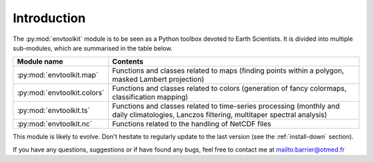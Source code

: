 
.. _intro:

Introduction
===================================

The :py:mod:`envtoolkit` module is to be seen as a Python toolbox devoted to Earth Scientists. It is divided into multiple sub-modules, which are summarised in the table below.

+-------------------------------------+--------------------------------------------------------------------------------------------------------------------+
|Module name                          | Contents                                                                                                           |
+=====================================+====================================================================================================================+
|:py:mod:`envtoolkit.map`             | Functions and classes related to maps (finding points within a polygon, masked Lambert projection)                 |
+-------------------------------------+--------------------------------------------------------------------------------------------------------------------+
|:py:mod:`envtoolkit.colors`          | Functions and classes related to colors (generation of fancy colormaps, classification mapping)                    |
+-------------------------------------+--------------------------------------------------------------------------------------------------------------------+
|:py:mod:`envtoolkit.ts`              | Functions and classes related to time-series processing (monthly and daily climatologies, Lanczos filtering,       |
|                                     | multitaper spectral analysis)                                                                                      |
+-------------------------------------+--------------------------------------------------------------------------------------------------------------------+
|:py:mod:`envtoolkit.nc`              | Functions related to the handling of NetCDF files                                                                  |
+-------------------------------------+--------------------------------------------------------------------------------------------------------------------+

This module is likely to evolve. Don't hesitate to regularly update to the last version (see the :ref:`install-down` section). 

If you have any questions, suggestions or if have found any bugs, feel free to contact me at `<barrier@otmed.fr>`_
